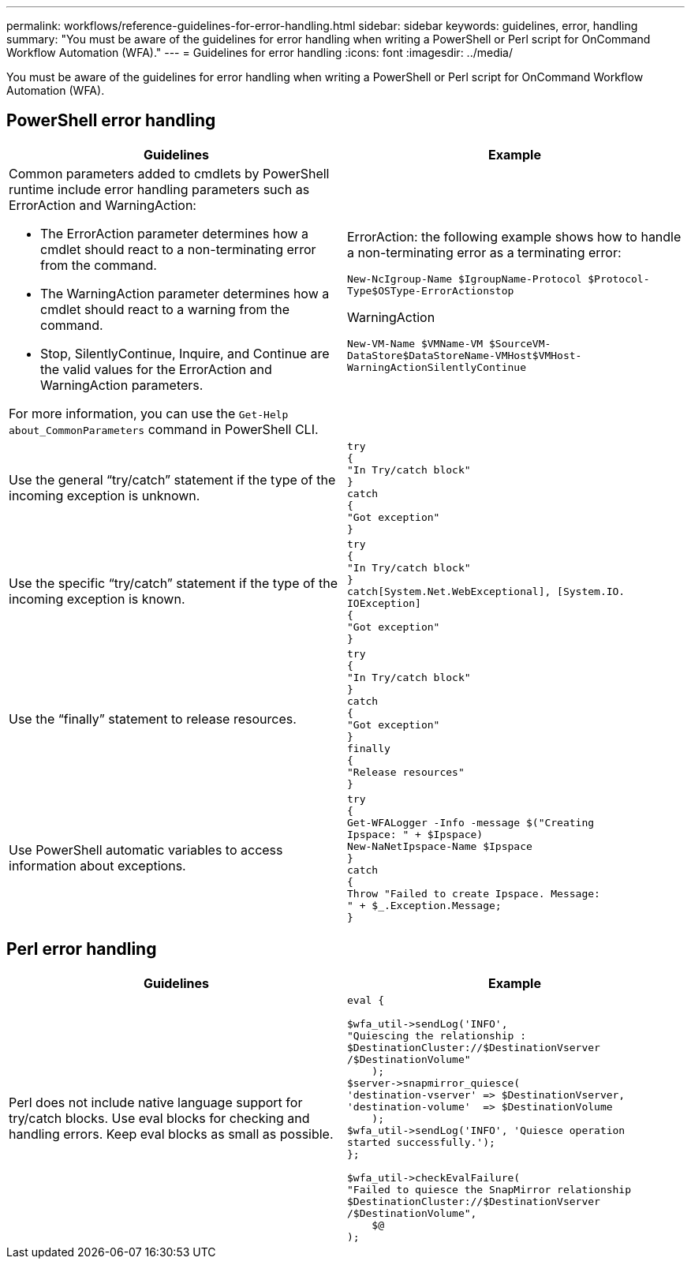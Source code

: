 ---
permalink: workflows/reference-guidelines-for-error-handling.html
sidebar: sidebar
keywords: guidelines, error, handling
summary: "You must be aware of the guidelines for error handling when writing a PowerShell or Perl script for OnCommand Workflow Automation (WFA)."
---
= Guidelines for error handling
:icons: font
:imagesdir: ../media/

[.lead]
You must be aware of the guidelines for error handling when writing a PowerShell or Perl script for OnCommand Workflow Automation (WFA).

== PowerShell error handling
[cols="2*",options="header"]
|===
| Guidelines| Example
a|
Common parameters added to cmdlets by PowerShell runtime include error handling parameters such as ErrorAction and WarningAction:

* The ErrorAction parameter determines how a cmdlet should react to a non-terminating error from the command.
* The WarningAction parameter determines how a cmdlet should react to a warning from the command.
* Stop, SilentlyContinue, Inquire, and Continue are the valid values for the ErrorAction and WarningAction parameters.

For more information, you can use the `Get-Help about_CommonParameters` command in PowerShell CLI.

a|
ErrorAction: the following example shows how to handle a non-terminating error as a terminating error:

****
`New-NcIgroup-Name $IgroupName-Protocol $Protocol-Type$OSType-ErrorActionstop`
****

WarningAction

****
`New-VM-Name $VMName-VM $SourceVM-DataStore$DataStoreName-VMHost$VMHost-WarningActionSilentlyContinue`
****

a|
Use the general "`try/catch`" statement if the type of the incoming exception is unknown.
a|

----
try
{
"In Try/catch block"
}
catch
{
"Got exception"
}
----

a|
Use the specific "`try/catch`" statement if the type of the incoming exception is known.
a|

----
try
{
"In Try/catch block"
}
catch[System.Net.WebExceptional], [System.IO.
IOException]
{
"Got exception"
}
----

a|
Use the "`finally`" statement to release resources.
a|

----
try
{
"In Try/catch block"
}
catch
{
"Got exception"
}
finally
{
"Release resources"
}
----

a|
Use PowerShell automatic variables to access information about exceptions.
a|

----
try
{
Get-WFALogger -Info -message $("Creating
Ipspace: " + $Ipspace)
New-NaNetIpspace-Name $Ipspace
}
catch
{
Throw "Failed to create Ipspace. Message:
" + $_.Exception.Message;
}
----

|===

== Perl error handling
[cols="2*",options="header"]
|===
| Guidelines| Example
a|
Perl does not include native language support for try/catch blocks. Use eval blocks for checking and handling errors. Keep eval blocks as small as possible.
a|

----
eval {

$wfa_util->sendLog('INFO',
"Quiescing the relationship :
$DestinationCluster://$DestinationVserver
/$DestinationVolume"
    );
$server->snapmirror_quiesce(
'destination-vserver' => $DestinationVserver,
'destination-volume'  => $DestinationVolume
    );
$wfa_util->sendLog('INFO', 'Quiesce operation
started successfully.');
};

$wfa_util->checkEvalFailure(
"Failed to quiesce the SnapMirror relationship
$DestinationCluster://$DestinationVserver
/$DestinationVolume",
    $@
);
----

|===
